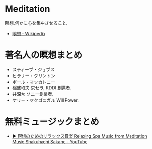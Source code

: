 * Meditation
  瞑想.何かに心を集中させること.

  - [[http://ja.wikipedia.org/wiki/%E7%9E%91%E6%83%B3][瞑想 - Wikipedia]]

* 著名人の瞑想まとめ
  - スティーブ・ジョブス
  - ヒラリー・クリントン
  - ポール・マッカトニー
  - 稲盛和夫
    京セラ, KDDI 創業者.
  - 井深大
    ソニー創業者.
  - ケリー・マクゴニガル
    Will Power.

* 無料ミュージックまとめ
  - [[https://www.youtube.com/watch?v=BQMS3NG-sVA][▶ 瞑想のためのリラックス音楽 Relaxing Spa Music from Meditation Music Shakuhachi Sakano - YouTube]]
